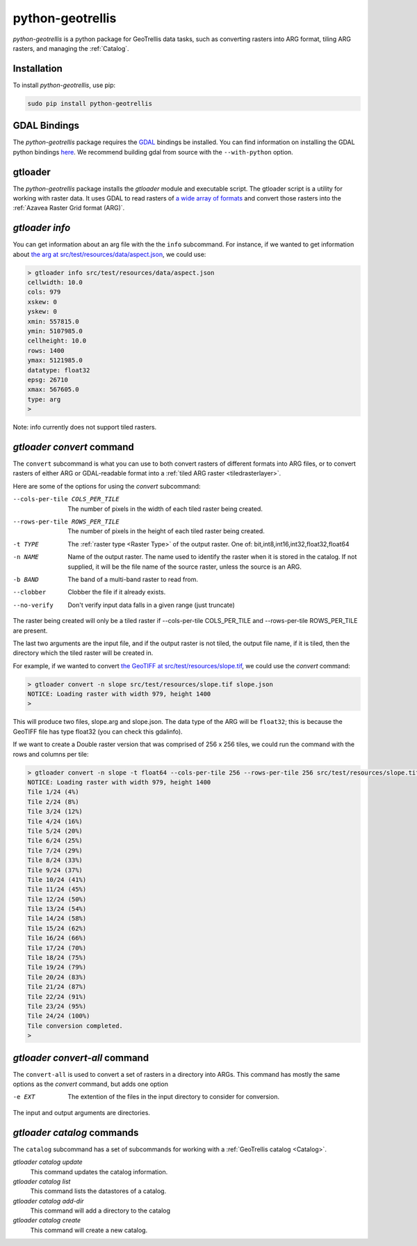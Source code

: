 .. _python-geotrellis:

python-geotrellis
=================

*python-geotrellis* is a python package for GeoTrellis data tasks, such as converting rasters into ARG format, tiling ARG rasters, and managing the :ref:`Catalog`.

Installation
------------

To install *python-geotrellis*, use pip:

.. code-block:: console

  sudo pip install python-geotrellis

GDAL Bindings
-------------

The *python-geotrellis* package requires the `GDAL`__ bindings be installed. You can find information on installing the GDAL python bindings `here`__. We recommend building gdal from source with the ``--with-python`` option.

__ http://www.gdal.org/
__ https://pypi.python.org/pypi/GDAL/


gtloader
--------

The *python-geotrellis* package installs the *gtloader* module and executable script. 
The gtloader script is a utility for working with raster data. It uses GDAL to read
rasters of `a wide array of formats`__ and convert those rasters into the :ref:`Azavea Raster Grid format (ARG)`.

__ http://www.gdal.org/formats_list.html

*gtloader info*
---------------

You can get information about an arg file with the the ``info`` subcommand.
For instance, if we wanted to get information about `the arg at src/test/resources/data/aspect.json`__, we could use:

__ https://github.com/geotrellis/geotrellis/blob/0.9/src/test/resources/data/aspect.json

.. code-block:: console
  
  > gtloader info src/test/resources/data/aspect.json
  cellwidth: 10.0
  cols: 979
  xskew: 0
  yskew: 0
  xmin: 557815.0
  ymin: 5107985.0
  cellheight: 10.0
  rows: 1400
  ymax: 5121985.0
  datatype: float32
  epsg: 26710
  xmax: 567605.0
  type: arg
  >

Note: info currently does not support tiled rasters.

*gtloader convert* command
--------------------------

The ``convert`` subcommand is what you can use to both convert rasters of different formats into ARG files, or to convert rasters of either ARG or GDAL-readable format into a :ref:`tiled ARG raster <tiledrasterlayer>`.

Here are some of the options for using the *convert* subcommand:

--cols-per-tile COLS_PER_TILE     The number of pixels in the width of each tiled raster being created.
--rows-per-tile ROWS_PER_TILE     The number of pixels in the height of each tiled raster being created.
-t TYPE                           The :ref:`raster type <Raster Type>` of the output raster. One of: bit,int8,int16,int32,float32,float64
-n NAME                           Name of the output raster. The name used to
                                  identify the raster when it is stored in the catalog.
                                  If not supplied, it will be the file name of the source raster,
                                  unless the source is an ARG.
-b BAND                           The band of a multi-band raster to read from.
--clobber                         Clobber the file if it already exists.
--no-verify                       Don't verify input data falls in a given range (just truncate)

The raster being created will only be a tiled raster if --cols-per-tile COLS_PER_TILE and --rows-per-tile ROWS_PER_TILE are present.

The last two arguments are the input file, and if the output raster is not tiled, the output file name, if it is tiled, then the directory which the tiled raster will be created in.

For example, if we wanted to convert `the GeoTIFF at src/test/resources/slope.tif`__, we could use the *convert* command:

.. code-block:: console

  > gtloader convert -n slope src/test/resources/slope.tif slope.json
  NOTICE: Loading raster with width 979, height 1400
  >

This will produce two files, slope.arg and slope.json. The data type of the ARG will be ``float32``; this is because the GeoTIFF file has type float32 (you can check this gdalinfo).

If we want to create a Double raster version that was comprised of 256 x 256 tiles, we could run the command with the rows and columns per tile:

.. code-block:: console

  > gtloader convert -n slope -t float64 --cols-per-tile 256 --rows-per-tile 256 src/test/resources/slope.tif .
  NOTICE: Loading raster with width 979, height 1400
  Tile 1/24 (4%)
  Tile 2/24 (8%)
  Tile 3/24 (12%)
  Tile 4/24 (16%)
  Tile 5/24 (20%)
  Tile 6/24 (25%)
  Tile 7/24 (29%)
  Tile 8/24 (33%)
  Tile 9/24 (37%)
  Tile 10/24 (41%)
  Tile 11/24 (45%)
  Tile 12/24 (50%)
  Tile 13/24 (54%)
  Tile 14/24 (58%)
  Tile 15/24 (62%)
  Tile 16/24 (66%)
  Tile 17/24 (70%)
  Tile 18/24 (75%)
  Tile 19/24 (79%)
  Tile 20/24 (83%)
  Tile 21/24 (87%)
  Tile 22/24 (91%)
  Tile 23/24 (95%)
  Tile 24/24 (100%)
  Tile conversion completed.
  > 

__ https://github.com/geotrellis/geotrellis/blob/0.9/src/test/resources/slope.tif

*gtloader convert-all* command
------------------------------

The ``convert-all`` is used to convert a set of rasters in a directory into ARGs. This command has mostly the same options as the *convert* command, but adds one option

-e EXT                   The extention of the files in the input directory to consider for conversion.

The input and output arguments are directories.

*gtloader catalog* commands
---------------------------

The ``catalog`` subcommand has a set of subcommands for working with a :ref:`GeoTrellis catalog <Catalog>`.

*gtloader catalog update*
  This command updates the catalog information.

*gtloader catalog list*
  This command lists the datastores of a catalog.

*gtloader catalog add-dir*
  This command will add a directory to the catalog

*gtloader catalog create*
  This command will create a new catalog.

